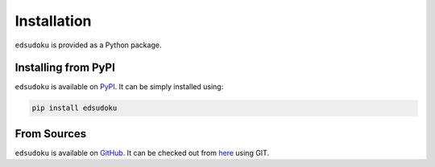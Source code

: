 Installation
************

``edsudoku`` is provided as a Python package.

Installing from PyPI
====================

``edsudoku`` is available on `PyPI <https://pypi.python.org/pypi>`_.
It can be simply installed using:

.. code-block:: shell

    pip install edsudoku

From Sources
============

``edsudoku`` is available on `GitHub <https://github.com/>`_.
It can be checked out from `here <https://github.com/elidaian/sudoku>`_ using GIT.
